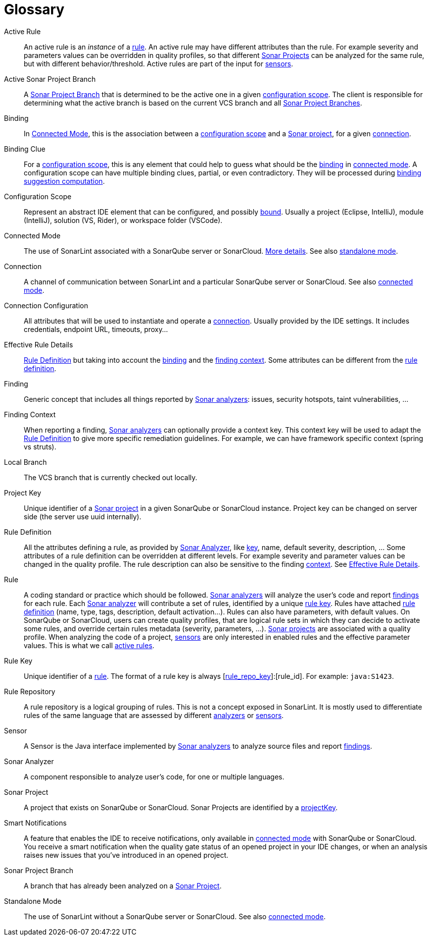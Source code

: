 [glossary]
= Glossary

[glossary]
[[active_rule]]Active Rule:: An active rule is an _instance_ of a <<rule,rule>>. An active rule may have different attributes than the rule. For example severity and parameters values can be overridden in quality profiles, so that different <<sonar_project,Sonar Projects>> can be analyzed for the same rule, but with different behavior/threshold. Active rules are part of the input for <<sensor,sensors>>.
[[active_sonar_project_branch]]Active Sonar Project Branch:: A <<sonar_project_branch,Sonar Project Branch>> that is determined to be the active one in a given <<configuration_scope,configuration scope>>. The client is responsible for determining what the active branch is based on the current VCS branch and all <<sonar_project_branch,Sonar Project Branches>>.
[[binding]]Binding:: In <<connected_mode>>, this is the association between a <<configuration_scope,configuration scope>> and a <<sonar_project,Sonar project>>, for a given <<connection,connection>>.
[[binding_clue]]Binding Clue:: For a <<configuration_scope,configuration scope>>, this is any element that could help to guess what should be the <<binding,binding>> in <<connected_mode,connected mode>>. A configuration scope can have multiple binding clues, partial, or even contradictory. They will be processed during xref:connected_mode/binding_suggestion.adoc#binding_suggestion[binding suggestion computation].
[[configuration_scope]]Configuration Scope:: Represent an abstract IDE element that can be configured, and possibly <<binding,bound>>. Usually a project (Eclipse, IntelliJ), module (IntelliJ), solution (VS, Rider), or workspace folder (VSCode).
[[connected_mode]]Connected Mode:: The use of SonarLint associated with a SonarQube server or SonarCloud. link:connected_mode/README.adoc[More details]. See also <<standalone_mode,standalone mode>>.
[[connection]]Connection:: A channel of communication between SonarLint and a particular SonarQube server or SonarCloud. See also <<connected_mode,connected mode>>.
[[connection_config]]Connection Configuration:: All attributes that will be used to instantiate and operate a <<connection,connection>>. Usually provided by the IDE settings. It includes credentials, endpoint URL, timeouts, proxy...
[[effective_rule_details]]Effective Rule Details:: <<rule_definition>> but taking into account the <<binding,binding>> and the <<finding_context,finding context>>. Some attributes can be different from the <<rule_definition, rule definition>>.
[[finding]]Finding:: Generic concept that includes all things reported by <<sonar_analyzer,Sonar analyzers>>: issues, security hotspots, taint vulnerabilities, ...
[[finding_context]]Finding Context:: When reporting a finding, <<sonar_analyzer,Sonar analyzers>> can optionally provide a context key. This context key will be used to adapt the <<rule_definition>> to give more specific remediation guidelines. For example, we can have framework specific context (spring vs struts).
[[local_branch]]Local Branch:: The VCS branch that is currently checked out locally.
[[project_key]]Project Key:: Unique identifier of a <<sonar_project,Sonar project>> in a given SonarQube or SonarCloud instance. Project key can be changed on server side (the server use uuid internally).
[[rule_definition]]Rule Definition:: All the attributes defining a rule, as provided by <<sonar_analyzer>>, like <<rule_key,key>>, name, default severity, description, ... Some attributes of a rule definition can be overridden at different levels. For example severity and parameter values can be changed in the quality profile. The rule description can also be sensitive to the finding <<finding_context,context>>. See <<effective_rule_details>>.
[[rule]]Rule:: A coding standard or practice which should be followed. <<sonar_analyzer,Sonar analyzers>> will analyze the user's code and report <<finding,findings>> for each rule. Each <<sonar_analyzer,Sonar analyzer>> will contribute a set of rules, identified by a unique <<rule_key,rule key>>. Rules have attached <<rule_definition,rule definition>> (name, type, tags, description, default activation...). Rules can also have parameters, with default values. On SonarQube or SonarCloud, users can create quality profiles, that are logical rule sets in which they can decide to activate some rules, and override certain rules metadata (severity, parameters, ...). <<sonar_project,Sonar projects>> are associated with a quality profile. When analyzing the code of a project, <<sensor,sensors>> are only interested in enabled rules and the effective parameter values. This is what we call <<active_rule,active rules>>.
[[rule_key]]Rule Key:: Unique identifier of a <<rule,rule>>. The format of a rule key is always [<<rule_repo,rule_repo_key>>]:[rule_id]. For example: `java:S1423`.
[[rule_repo]]Rule Repository:: A rule repository is a logical grouping of rules. This is not a concept exposed in SonarLint. It is mostly used to differentiate rules of the same language that are assessed by different <<sonar_analyzer, analyzers>> or <<sensor,sensors>>.
[[sensor]]Sensor:: A Sensor is the Java interface implemented by <<sonar_analyzer,Sonar analyzers>> to analyze source files and report <<finding,findings>>.
[[sonar_analyzer]]Sonar Analyzer:: A component responsible to analyze user's code, for one or multiple languages.
[[sonar_project]]Sonar Project:: A project that exists on SonarQube or SonarCloud. Sonar Projects are identified by a <<project_key,projectKey>>.
[[smart_notification]]Smart Notifications:: A feature that enables the IDE to receive notifications, only available in <<connected_mode,connected mode>> with SonarQube or SonarCloud. You receive a smart notification when the quality gate status of an opened project in your IDE changes, or when an analysis raises new issues that you've introduced in an opened project.
[[sonar_project_branch]]Sonar Project Branch:: A branch that has already been analyzed on a <<sonar_project,Sonar Project>>.
[[standalone_mode]]Standalone Mode:: The use of SonarLint without a SonarQube server or SonarCloud.  See also <<connected_mode,connected mode>>.
